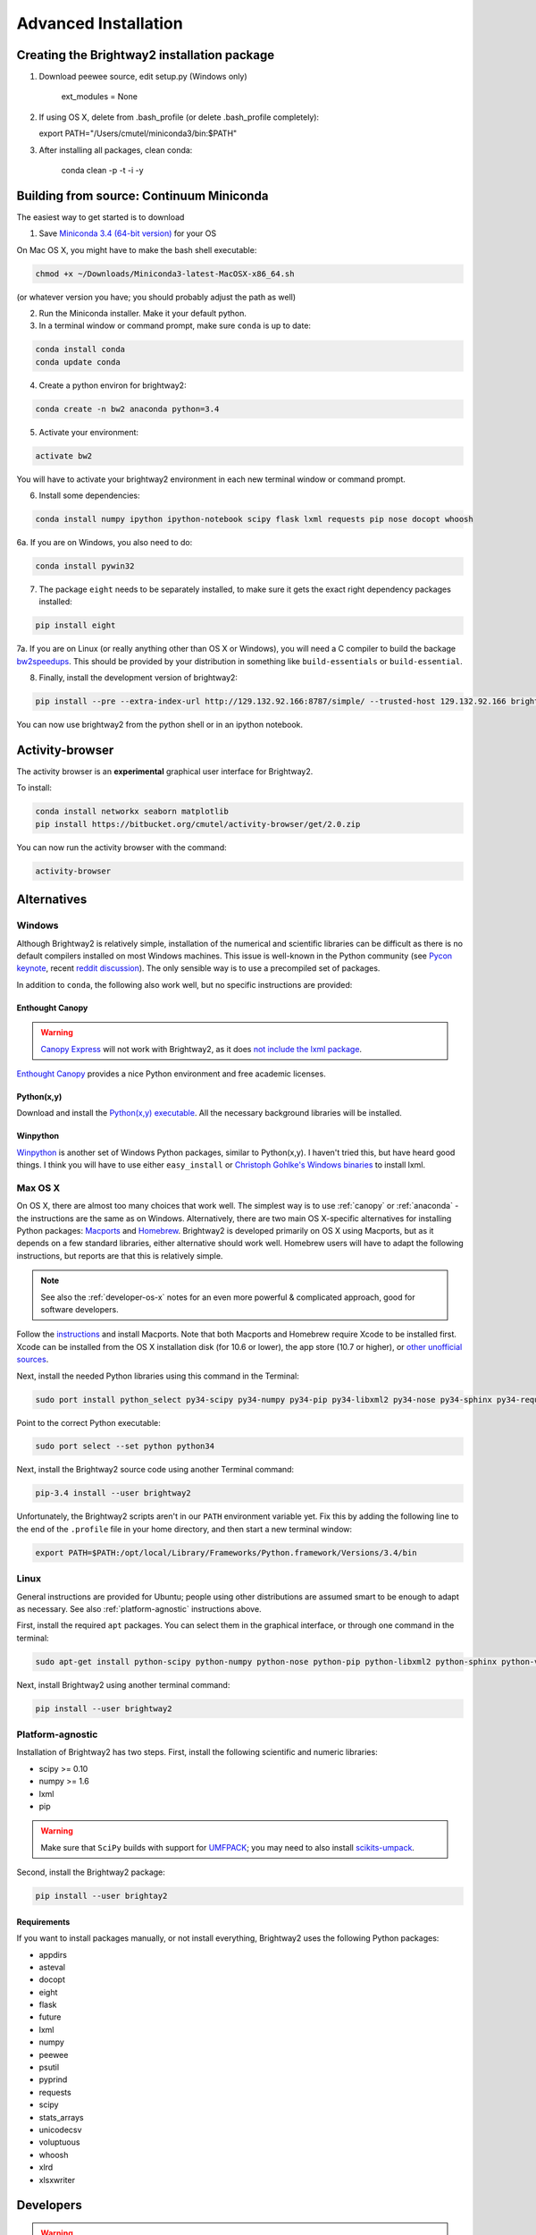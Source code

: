 .. _advanced-installation:

Advanced Installation
*********************

Creating the Brightway2 installation package
============================================

1. Download peewee source, edit setup.py (Windows only)

    ext_modules = None

2. If using OS X, delete from .bash_profile (or delete .bash_profile completely):

   export PATH="/Users/cmutel/miniconda3/bin:$PATH"

3. After installing all packages, clean conda:

    conda clean -p -t -i -y

.. _anaconda:

Building from source: Continuum Miniconda
=========================================

The easiest way to get started is to download

1. Save `Miniconda 3.4 (64-bit version) <http://conda.pydata.org/miniconda.html>`__ for your OS

On Mac OS X, you might have to make the bash shell executable:

.. code-block:: bash

    chmod +x ~/Downloads/Miniconda3-latest-MacOSX-x86_64.sh

(or whatever version you have; you should probably adjust the path as well)

2. Run the Miniconda installer. Make it your default python.

3. In a terminal window or command prompt, make sure ``conda`` is up to date:

.. code-block:: bash

    conda install conda
    conda update conda

4. Create a python environ for brightway2:

.. code-block:: bash

    conda create -n bw2 anaconda python=3.4

5. Activate your environment:

.. code-block:: bash

    activate bw2

You will have to activate your brightway2 environment in each new terminal window or command prompt.

6. Install some dependencies:

.. code-block:: bash

   conda install numpy ipython ipython-notebook scipy flask lxml requests pip nose docopt whoosh

6a. If you are on Windows, you also need to do:

.. code-block:: bash

    conda install pywin32

7. The package ``eight`` needs to be separately installed, to make sure it gets the exact right dependency packages installed:

.. code-block:: bash

    pip install eight

7a. If you are on Linux (or really anything other than OS X or Windows), you will need a C compiler to build the backage `bw2speedups <https://pypi.python.org/pypi/bw2speedups/2.0>`__. This should be provided by your distribution in something like ``build-essentials`` or ``build-essential``.

8. Finally, install the development version of brightway2:

.. code-block:: bash

   pip install --pre --extra-index-url http://129.132.92.166:8787/simple/ --trusted-host 129.132.92.166 brightway2

You can now use brightway2 from the python shell or in an ipython notebook.

Activity-browser
================

.. image:: images/activity-browser.png
    :align: center

The activity browser is an **experimental** graphical user interface for Brightway2.

To install:

.. code-block:: bash

    conda install networkx seaborn matplotlib
    pip install https://bitbucket.org/cmutel/activity-browser/get/2.0.zip

You can now run the activity browser with the command:

.. code-block:: bash

    activity-browser

.. _windows-install:

Alternatives
============

Windows
-------

Although Brightway2 is relatively simple, installation of the numerical and scientific libraries can be difficult as there is no default compilers installed on most Windows machines. This issue is well-known in the Python community (see `Pycon keynote <https://www.youtube.com/watch?v=d1a4Jbjc-vU>`_, recent `reddit discussion <http://www.reddit.com/r/Python/comments/2bbd5t/stop_struggling_with_python_on_windows/>`_). The only sensible way is to use a precompiled set of packages.

In addition to ``conda``, the following also work well, but no specific instructions are provided:

.. _canopy:

Enthought Canopy
````````````````

.. warning:: `Canopy Express <https://www.enthought.com/canopy-express/>`_ will not work with Brightway2, as it does `not include the lxml package <https://enthought.com/products/canopy/package-index/>`_.

`Enthought Canopy <https://www.enthought.com/products/canopy/>`_ provides a nice Python environment and free academic licenses.


Python(x,y)
```````````

Download and install the `Python(x,y) executable <https://code.google.com/p/pythonxy/wiki/Downloads>`_. All the necessary background libraries will be installed.

Winpython
`````````

`Winpython <http://winpython.sourceforge.net/>`_ is another set of Windows Python packages, similar to Python(x,y). I haven't tried this, but have heard good things. I think you will have to use either ``easy_install`` or `Christoph Gohlke's Windows binaries <http://www.lfd.uci.edu/~gohlke/pythonlibs/>`_ to install lxml.

.. _os-x-install:

Max OS X
--------

On OS X, there are almost too many choices that work well. The simplest way is to use :ref:`canopy` or :ref:`anaconda` - the instructions are the same as on Windows. Alternatively, there are two main OS X-specific alternatives for installing Python packages: `Macports <http://www.macports.org/>`_ and `Homebrew <http://mxcl.github.com/homebrew/>`_. Brightway2 is developed primarily on OS X using Macports, but as it depends on a few standard libraries, either alternative should work well. Homebrew users will have to adapt the following instructions, but reports are that this is relatively simple.

.. note:: See also the :ref:`developer-os-x` notes for an even more powerful & complicated approach, good for software developers.

Follow the `instructions <http://www.macports.org/install.php>`_ and install Macports. Note that both Macports and Homebrew require Xcode to be installed first. Xcode can be installed from the OS X installation disk (for 10.6 or lower), the app store (10.7 or higher), or `other unofficial sources <https://github.com/kennethreitz/osx-gcc-installer>`_.

Next, install the needed Python libraries using this command in the Terminal:

.. code-block:: bash

    sudo port install python_select py34-scipy py34-numpy py34-pip py34-libxml2 py34-nose py34-sphinx py34-requests py34-flask

Point to the correct Python executable:

.. code-block:: bash

    sudo port select --set python python34

Next, install the Brightway2 source code using another Terminal command:

.. code-block:: bash

    pip-3.4 install --user brightway2

Unfortunately, the Brightway2 scripts aren't in our ``PATH`` environment variable yet. Fix this by adding the following line to the end of the ``.profile`` file in your home directory, and then start a new terminal window:

.. code-block:: bash

    export PATH=$PATH:/opt/local/Library/Frameworks/Python.framework/Versions/3.4/bin

.. _linux-install:

Linux
-----

General instructions are provided for Ubuntu; people using other distributions are assumed smart to be enough to adapt as necessary. See also :ref:`platform-agnostic` instructions above.

First, install the required ``apt`` packages. You can select them in the graphical interface, or through one command in the terminal:

.. code-block:: bash

    sudo apt-get install python-scipy python-numpy python-nose python-pip python-libxml2 python-sphinx python-virtualenv python-virtualenvwrapper

Next, install Brightway2 using another terminal command:

.. code-block:: bash

    pip install --user brightway2

.. _platform-agnostic:

Platform-agnostic
-----------------

Installation of Brightway2 has two steps. First, install the following scientific and numeric libraries:

* scipy >= 0.10
* numpy >= 1.6
* lxml
* pip

.. warning:: Make sure that ``SciPy`` builds with support for `UMFPACK <http://www.cise.ufl.edu/research/sparse/umfpack/>`_; you may need to also install `scikits-umpack <https://github.com/rc/scikit-umfpack>`_.

Second, install the Brightway2 package:

.. code-block:: bash

    pip install --user brightay2

.. _requirements:

Requirements
````````````

If you want to install packages manually, or not install everything, Brightway2 uses the following Python packages:

* appdirs
* asteval
* docopt
* eight
* flask
* future
* lxml
* numpy
* peewee
* psutil
* pyprind
* requests
* scipy
* stats_arrays
* unicodecsv
* voluptuous
* whoosh
* xlrd
* xlsxwriter

Developers
==========

.. warning:: If you are developing, it is *strongly* recommended to use `virtualenv <http://www.virtualenv.org/>`__ and `virtualenvwrapper <http://www.doughellmann.com/projects/virtualenvwrapper/>`_ (or `virtualenv-win <https://github.com/davidmarble/virtualenvwrapper-win>`_ for Windows users).

If you want to develop with Brightway, then you should also install the following:

* nose
* sphinx

You can install editable Brightway2 packages using `mercurial <http://mercurial.selenic.com/>`_:

.. code-block:: bash

    pip install -e hg+https://bitbucket.org/cmutel/brightway2-data#egg=bw2data
    pip install -e hg+https://bitbucket.org/cmutel/brightway2-calc#egg=bw2calc
    pip install -e hg+https://bitbucket.org/cmutel/brightway2-ui#egg=bw2ui
    pip install -e hg+https://bitbucket.org/cmutel/brightway2-analyzer#egg=bw2analyzer

You can also simply clone the bitbucket source code repositories instead of installing them.

.. _developer-os-x:

Quickstart for OS X developers
------------------------------

Set up python:

.. code-block:: bash

    sudo port selfupdate
    sudo port install py27-scipy py27-numpy py27-pip py27-libxml2 py27-nose py27-sphinx py27-requests py27-flask py27-virtualenvwrapper mercurial +bash_completion
    sudo port select --set python python27
    sudo port select --set pip pip27
    sudo port select --set virtualenv virtualenv27

Change the shell to macports ``bash``. First, add the macports bash shell as a possibility:

.. code-block:: bash

    sudo -s
    # Type in your password here
    echo /opt/local/bin/bash >> /etc/shells
    exit

Then set your default shell

.. code-block:: bash

    chsh -s /opt/local/bin/bash

Add the following lines to the file ``.profile`` in your home directory using your favorite text editor:

.. code-block:: bash

    source /opt/local/Library/Frameworks/Python.framework/Versions/3.4/bin/virtualenvwrapper.sh

    if [ -f /opt/local/etc/profile.d/bash_completion.sh ]; then
      . /opt/local/etc/profile.d/bash_completion.sh
    fi

You must then start a *new* terminal window, so the updated ``.profile`` is applied.

Create a `virtualenv <https://pypi.python.org/pypi/virtualenv>`__ and install Brightway2:

.. code-block:: bash

    mkvirtualenv bw2
    toggleglobalsitepackages
    pip install brightway2

Because this is using a virtualenv, you will need to activate the virtualenv each time you start a new terminal with:

.. code-block:: bash

    workon bw2

.. _upgrading:

Upgrading Brightway2
====================

Brightway2 is being actively developed, and new releases come frequently.

.. note:: Please subscribe to the `brightway2 updates mailing list <https://tinyletter.com/brightway2-updates>`_ to be informed of new releases.

To upgrade Brightway2, do the following:

First, make sure your background packages are up to date.

* In Enthought Canopy, this is done through the graphical package manager.
* In anaconda/miniconda, use the following commands (once you have activated your Brightway2 environment):

.. code-block:: bash

    conda update conda
    conda update anaconda

* In macports, use the following commands:

.. code-block:: bash

    sudo port selfupdate
    sudo port upgrade outdated

Next, run the following command. Make sure you are in the correct environment/virtualenv, if you use environments:

.. code-block:: bash

    pip install -U --no-deps brightway2 bw2data bw2calc bw2analyzer bw2ui bw2io bw2parameters

On rare occasion, the underlying data formats will change. To see if your data needs to be updated, run the following, and follow the instructions if a change is needed:

.. code-block:: bash

    bw2-uptodate
